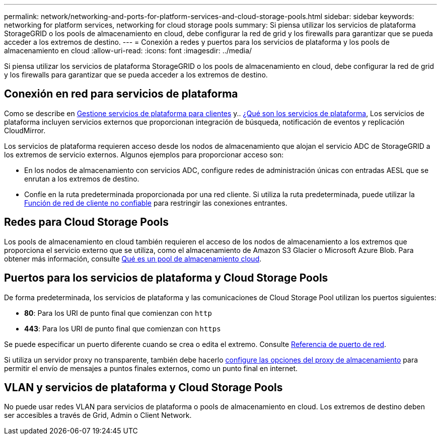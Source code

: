 ---
permalink: network/networking-and-ports-for-platform-services-and-cloud-storage-pools.html 
sidebar: sidebar 
keywords: networking for platform services, networking for cloud storage pools 
summary: Si piensa utilizar los servicios de plataforma StorageGRID o los pools de almacenamiento en cloud, debe configurar la red de grid y los firewalls para garantizar que se pueda acceder a los extremos de destino. 
---
= Conexión a redes y puertos para los servicios de plataforma y los pools de almacenamiento en cloud
:allow-uri-read: 
:icons: font
:imagesdir: ../media/


[role="lead"]
Si piensa utilizar los servicios de plataforma StorageGRID o los pools de almacenamiento en cloud, debe configurar la red de grid y los firewalls para garantizar que se pueda acceder a los extremos de destino.



== Conexión en red para servicios de plataforma

Como se describe en xref:../admin/manage-platform-services-for-tenants.adoc[Gestione servicios de plataforma para clientes] y.. xref:../tenant/what-platform-services-are.adoc[¿Qué son los servicios de plataforma], Los servicios de plataforma incluyen servicios externos que proporcionan integración de búsqueda, notificación de eventos y replicación CloudMirror.

Los servicios de plataforma requieren acceso desde los nodos de almacenamiento que alojan el servicio ADC de StorageGRID a los extremos de servicio externos. Algunos ejemplos para proporcionar acceso son:

* En los nodos de almacenamiento con servicios ADC, configure redes de administración únicas con entradas AESL que se enrutan a los extremos de destino.
* Confíe en la ruta predeterminada proporcionada por una red cliente. Si utiliza la ruta predeterminada, puede utilizar la xref:../admin/managing-untrusted-client-networks.adoc[Función de red de cliente no confiable] para restringir las conexiones entrantes.




== Redes para Cloud Storage Pools

Los pools de almacenamiento en cloud también requieren el acceso de los nodos de almacenamiento a los extremos que proporciona el servicio externo que se utiliza, como el almacenamiento de Amazon S3 Glacier o Microsoft Azure Blob. Para obtener más información, consulte xref:../ilm/what-cloud-storage-pool-is.adoc[Qué es un pool de almacenamiento cloud].



== Puertos para los servicios de plataforma y Cloud Storage Pools

De forma predeterminada, los servicios de plataforma y las comunicaciones de Cloud Storage Pool utilizan los puertos siguientes:

* *80*: Para los URI de punto final que comienzan con `http`
* *443*: Para los URI de punto final que comienzan con `https`


Se puede especificar un puerto diferente cuando se crea o edita el extremo. Consulte xref:network-port-reference.adoc[Referencia de puerto de red].

Si utiliza un servidor proxy no transparente, también debe hacerlo xref:../admin/configuring-storage-proxy-settings.adoc[configure las opciones del proxy de almacenamiento] para permitir el envío de mensajes a puntos finales externos, como un punto final en internet.



== VLAN y servicios de plataforma y Cloud Storage Pools

No puede usar redes VLAN para servicios de plataforma o pools de almacenamiento en cloud. Los extremos de destino deben ser accesibles a través de Grid, Admin o Client Network.
